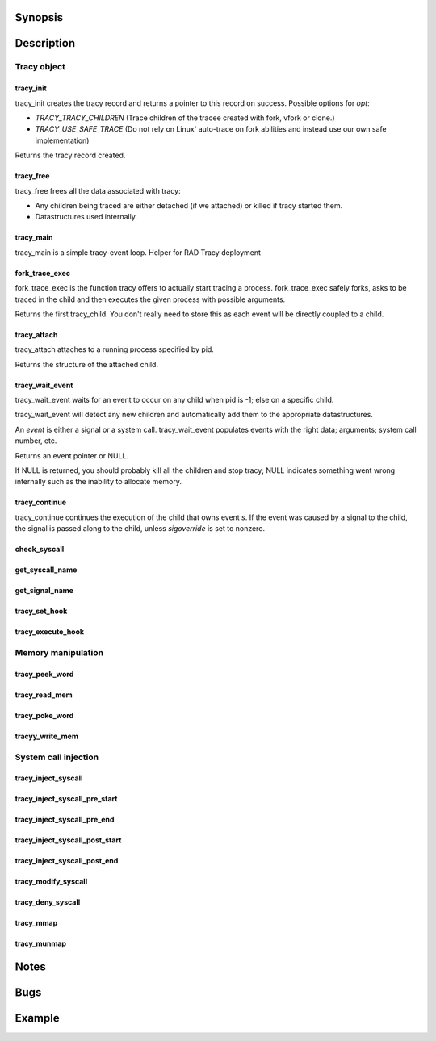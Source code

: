 Synopsis
========

.. http://sphinx.pocoo.org/domains.html#the-c-domain

Description
===========

Tracy object
~~~~~~~~~~~~

tracy_init
----------
.. c:function::
    struct tracy *tracy_init(void);

tracy_init creates the tracy record and returns a pointer to this record on
success. Possible options for *opt*:

-   *TRACY_TRACY_CHILDREN* (Trace children of the tracee created with fork,
    vfork or clone.)
-   *TRACY_USE_SAFE_TRACE* (Do not rely on Linux' auto-trace on fork abilities
    and instead use our own safe implementation)

Returns the tracy record created.

tracy_free
----------

.. c:function::
    void tracy_free(struct tracy *t);

tracy_free frees all the data associated with tracy:

-   Any children being traced are either detached (if we attached) or killed
    if tracy started them.

-   Datastructures used internally.

tracy_main
----------

.. c:function::
    int tracy_main(struct tracy *tracy);

tracy_main is a simple tracy-event loop.
Helper for RAD Tracy deployment

fork_trace_exec
---------------

.. c:function::
    struct tracy_child *fork_trace_exec(struct tracy *t, int argc, char **argv);

fork_trace_exec is the function tracy offers to actually start tracing a
process. fork_trace_exec safely forks, asks to be traced in the child and
then executes the given process with possible arguments.

Returns the first tracy_child. You don't really need to store this as each
event will be directly coupled to a child.

tracy_attach
------------

.. c:function::
    struct tracy_child *tracy_attach(struct tracy *t, pid_t pid);

tracy_attach attaches to a running process specified by pid.

Returns the structure of the attached child.

tracy_wait_event
----------------

.. c:function:: struct tracy_event *tracy_wait_event(struct tracy *t, pid_t pid);

tracy_wait_event waits for an event to occur on any child when pid is -1;
else on a specific child.

tracy_wait_event will detect any new children and automatically add them to
the appropriate datastructures.

An *event* is either a signal or a system call. tracy_wait_event populates
events with the right data; arguments; system call number, etc.

Returns an event pointer or NULL.

If NULL is returned, you should probably kill all the children and stop
tracy; NULL indicates something went wrong internally such as the inability
to allocate memory.

tracy_continue
--------------

.. c:function::
    int tracy_continue(struct tracy_event *s, int sigoverride);

tracy_continue continues the execution of the child that owns event *s*.
If the event was caused by a signal to the child, the signal
is passed along to the child, unless *sigoverride* is set to nonzero.

check_syscall
-------------

.. TODO REMOVE?

.. c:function::
    int check_syscall(struct tracy_event *s);

get_syscall_name
----------------

.. c:function::
    char* get_syscall_name(int syscall);

get_signal_name
---------------

.. c:function::
    char* get_signal_name(int signal);

tracy_set_hook
--------------

.. c:function::
    int tracy_set_hook(struct tracy *t, char *syscall, tracy_hook_func func);

tracy_execute_hook
------------------

.. c:function::
    int tracy_execute_hook(struct tracy *t, char *syscall, struct tracy_event *e);

Memory manipulation
~~~~~~~~~~~~~~~~~~~

tracy_peek_word
---------------

.. c:function::
    int tracy_peek_word(struct tracy_child *c, long from, long* word);

tracy_read_mem
--------------

.. c:function::
    ssize_t tracy_read_mem(struct tracy_child *c, tracy_parent_addr_t dest, tracy_child_addr_t src, size_t n);

tracy_poke_word
---------------

.. c:function::
    int tracy_poke_word(struct tracy_child *c, long to, long word);

tracyy_write_mem
----------------

.. c:function::
    ssize_t tracy_write_mem(struct tracy_child *c, tracy_child_addr_t dest,
        tracy_parent_addr_t src, size_t n);

System call injection
~~~~~~~~~~~~~~~~~~~~~

tracy_inject_syscall
--------------------

.. c:function::
    int tracy_inject_syscall(struct tracy_child *child, long syscall_number,
            struct tracy_sc_args *a, long *return_code);

tracy_inject_syscall_pre_start
------------------------------

.. c:function::
    int tracy_inject_syscall_pre_start(struct tracy_child *child, long syscall_number,
            struct tracy_sc_args *a, tracy_hook_func callback);

tracy_inject_syscall_pre_end
----------------------------

.. c:function::
    int tracy_inject_syscall_pre_end(struct tracy_child *child, long *return_code);

tracy_inject_syscall_post_start
-------------------------------

.. c:function::
    int tracy_inject_syscall_post_start(struct tracy_child *child, long syscall_number,
            struct tracy_sc_args *a, tracy_hook_func callback);

tracy_inject_syscall_post_end
-----------------------------

.. c:function::
    int tracy_inject_syscall_post_end(struct tracy_child *child, long *return_code);

tracy_modify_syscall
--------------------

.. c:function::
    int tracy_modify_syscall(struct tracy_child *child, long syscall_number,
            struct tracy_sc_args *a);

tracy_deny_syscall
------------------

.. c:function::
    int tracy_deny_syscall(struct tracy_child* child);

tracy_mmap
----------

.. c:function::
    int tracy_mmap(struct tracy_child *child, tracy_child_addr_t *ret,
            tracy_child_addr_t addr, size_t length, int prot, int flags, int fd,
            off_t pgoffset);

tracy_munmap
------------

.. c:function::
    int tracy_munmap(struct tracy_child *child, long *ret,
           tracy_child_addr_t addr, size_t length);


Notes
=====


Bugs
====


Example
=======
